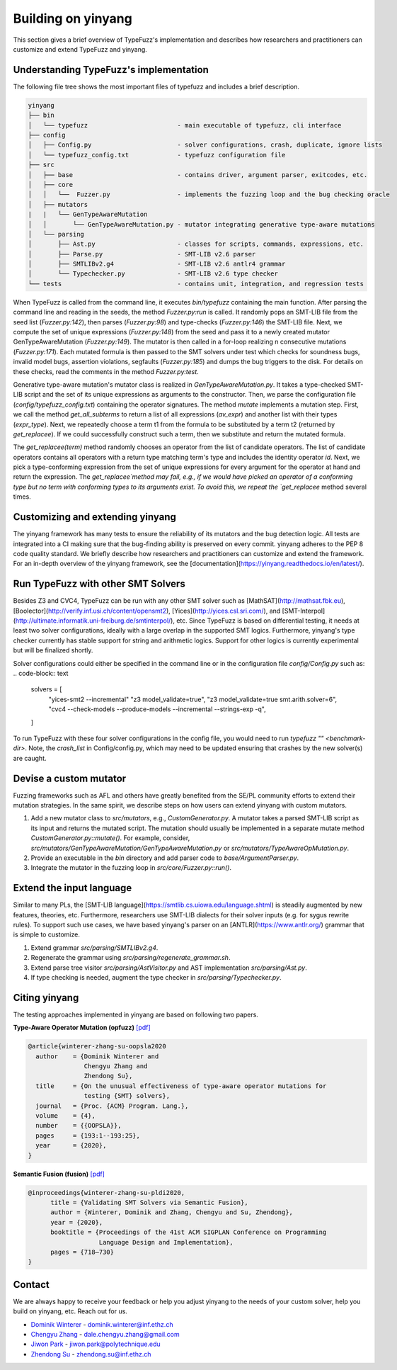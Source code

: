 Building on yinyang
===================
This section  gives a brief overview of TypeFuzz's implementation and describes how researchers and practitioners can customize and extend TypeFuzz and yinyang.

Understanding TypeFuzz's implementation
...................................................
The following file tree shows the most important files of typefuzz and includes a brief description. 

.. code-block:: text

    yinyang
    ├── bin
    │   └── typefuzz                        - main executable of typefuzz, cli interface
    ├── config
    │   ├── Config.py                       - solver configurations, crash, duplicate, ignore lists
    │   └── typefuzz_config.txt             - typefuzz configuration file 
    ├── src
    │   ├── base                            - contains driver, argument parser, exitcodes, etc.
    │   ├── core
    │   │   └──  Fuzzer.py                  - implements the fuzzing loop and the bug checking oracle
    │   ├── mutators
    |   |   └── GenTypeAwareMutation
    │   │       └── GenTypeAwareMutation.py - mutator integrating generative type-aware mutations
    │   └── parsing
    │       ├── Ast.py                      - classes for scripts, commands, expressions, etc.
    │       ├── Parse.py                    - SMT-LIB v2.6 parser
    │       ├── SMTLIBv2.g4                 - SMT-LIB v2.6 antlr4 grammar
    │       └── Typechecker.py              - SMT-LIB v2.6 type checker
    └── tests                               - contains unit, integration, and regression tests

When TypeFuzz is called from the command line, it executes `bin/typefuzz` containing the main function. After parsing the command line and reading in the seeds, the method `Fuzzer.py:run` is called. It randomly pops an SMT-LIB file from the seed list (`Fuzzer.py:142`), then parses (`Fuzzer.py:98`) and type-checks (`Fuzzer.py:146`) the SMT-LIB file. Next, we compute the set of unique expressions (`Fuzzer.py:148`) from the seed and pass it to a newly created mutator GenTypeAwareMutation (`Fuzzer.py:149`). The mutator is then called in a for-loop realizing n consecutive mutations (`Fuzzer.py:171`). Each mutated formula is then passed to the SMT solvers under test which checks for soundness bugs, invalid model bugs, assertion violations, segfaults (`Fuzzer.py:185`) and dumps the bug triggers to the disk. For details on these checks, read the comments in the method `Fuzzer.py:test`.            

Generative type-aware mutation's mutator class is realized in `GenTypeAwareMutation.py`. It takes a type-checked SMT-LIB script and the set of its unique expressions as arguments to the constructor. Then, we parse the configuration file (`config/typefuzz_config.txt`) containing the operator signatures. The method `mutate` implements a mutation step. First, we call the method `get_all_subterms` to return a list of all expressions (`av_expr`) and another list with their types (`expr_type`). Next, we repeatedly choose a term t1 from the formula to be substituted by a term t2 (returned by `get_replacee`). If we could successfully construct such a term, then we substitute and return the mutated formula.

The `get_replacee(term)` method randomly chooses an operator from the list of candidate operators. The list of candidate operators contains all operators with a return type matching term's type and includes the identity operator `id`. Next, we pick a type-conforming expression from the set of unique expressions for every argument for the operator at hand and return the expression. The `get_replacee`method may fail, e.g., if we would have picked an operator of a conforming type but no term with conforming types to its arguments exist. To avoid this, we repeat the `get_replacee` method several times.

Customizing and extending yinyang
...............................................
The yinyang framework has many tests to ensure the reliability of its mutators and the bug detection logic. All tests are integrated into a CI making sure that the bug-finding ability is preserved on every commit. yinyang adheres to the PEP 8 code quality standard. We briefly describe how researchers and practitioners can customize and extend the framework. For an in-depth overview of the yinyang framework, see the [documentation](https://yinyang.readthedocs.io/en/latest/).                 

Run TypeFuzz with other SMT Solvers
....................................
Besides Z3 and CVC4, TypeFuzz can be run with any other SMT solver such as [MathSAT](http://mathsat.fbk.eu), [Boolector](http://verify.inf.usi.ch/content/opensmt2), [Yices](http://yices.csl.sri.com/), and [SMT-Interpol](http://ultimate.informatik.uni-freiburg.de/smtinterpol/), etc. Since TypeFuzz is based on differential testing, it needs at least two solver configurations, ideally with a large overlap in the supported SMT logics. Furthermore, yinyang's type checker currently has stable support for string and arithmetic logics. Support for other logics is currently experimental but will be finalized shortly.

Solver configurations could either be specified in the command line or in the configuration file `config/Config.py` such as:  
.. code-block:: text

    solvers = [
        "yices-smt2 --incremental" 
        "z3 model_validate=true",
        "z3 model_validate=true smt.arith.solver=6",
        "cvc4 --check-models --produce-models --incremental --strings-exp -q",
    ]

To run TypeFuzz with these four solver configurations in the config file, you would need to run `typefuzz "" <benchmark-dir>`. Note, the `crash_list` in Config/config.py, which may need to be updated ensuring that crashes by the new solver(s) are caught.

Devise a custom mutator 
.........................

Fuzzing frameworks such as AFL and others have greatly benefited from the SE/PL community efforts to extend their mutation strategies. In the same spirit, we describe steps on how users can extend yinyang with custom mutators.                

1. Add a new mutator class to `src/mutators`, e.g., `CustomGenerator.py`. A mutator takes a parsed SMT-LIB script as its input and returns the mutated script. The mutation should usually be implemented in a separate mutate method `CustomGenerator.py::mutate()`. For example, consider, `src/mutators/GenTypeAwareMutation/GenTypeAwareMutation.py` or `src/mutators/TypeAwareOpMutation.py`.
2. Provide an executable in the `bin` directory and add parser code to `base/ArgumentParser.py`. 
3. Integrate the mutator in the fuzzing loop in `src/core/Fuzzer.py::run()`.

Extend the input language
..........................

Similar to many PLs, the [SMT-LIB language](https://smtlib.cs.uiowa.edu/language.shtml) is steadily augmented by new features, theories, etc. Furthermore, researchers use SMT-LIB dialects for their solver inputs (e.g. for sygus rewrite rules). To support such use cases, we have based yinyang's parser on an [ANTLR](https://www.antlr.org/) grammar that is simple to customize.

1. Extend grammar `src/parsing/SMTLIBv2.g4`.
2. Regenerate the grammar using `src/parsing/regenerate_grammar.sh`.
3. Extend parse tree visitor `src/parsing/AstVisitor.py` and AST implementation `src/parsing/Ast.py`.
4. If type checking is needed, augment the type checker in `src/parsing/Typechecker.py`.    


Citing yinyang 
.................

The testing approaches implemented in yinyang are based on following two papers.

**Type-Aware Operator Mutation (opfuzz)** `[pdf] <https://dl.acm.org/doi/abs/10.1145/3428261>`__

.. code-block:: latex 

    @article{winterer-zhang-su-oopsla2020
      author    = {Dominik Winterer and
                   Chengyu Zhang and
                   Zhendong Su},
      title     = {On the unusual effectiveness of type-aware operator mutations for
                   testing {SMT} solvers},
      journal   = {Proc. {ACM} Program. Lang.},
      volume    = {4},
      number    = {{OOPSLA}},
      pages     = {193:1--193:25},
      year      = {2020},
    }


**Semantic Fusion (fusion)**  `[pdf] <https://dl.acm.org/doi/abs/10.1145/3385412.3385985>`__

.. code-block:: latex 

    @inproceedings{winterer-zhang-su-pldi2020,
          title = {Validating SMT Solvers via Semantic Fusion},
          author = {Winterer, Dominik and Zhang, Chengyu and Su, Zhendong},
          year = {2020},
          booktitle = {Proceedings of the 41st ACM SIGPLAN Conference on Programming 
                       Language Design and Implementation},
          pages = {718–730}
    }


Contact
........
We are always happy to receive your feedback or help you adjust yinyang to the needs of your custom solver, help you build on yinyang, etc. Reach out for us.

* `Dominik Winterer <https://wintered.github.io/>`_ - dominik.winterer@inf.ethz.ch

* `Chengyu Zhang <http://chengyuzhang.com/>`_ - dale.chengyu.zhang@gmail.com

* `Jiwon Park <https://www.linkedin.com/in/jiwon-park-473998170/?originalSubdomain=fr>`_ - jiwon.park@polytechnique.edu  

* `Zhendong Su <https://people.inf.ethz.ch/suz/>`_ - zhendong.su@inf.ethz.ch 
